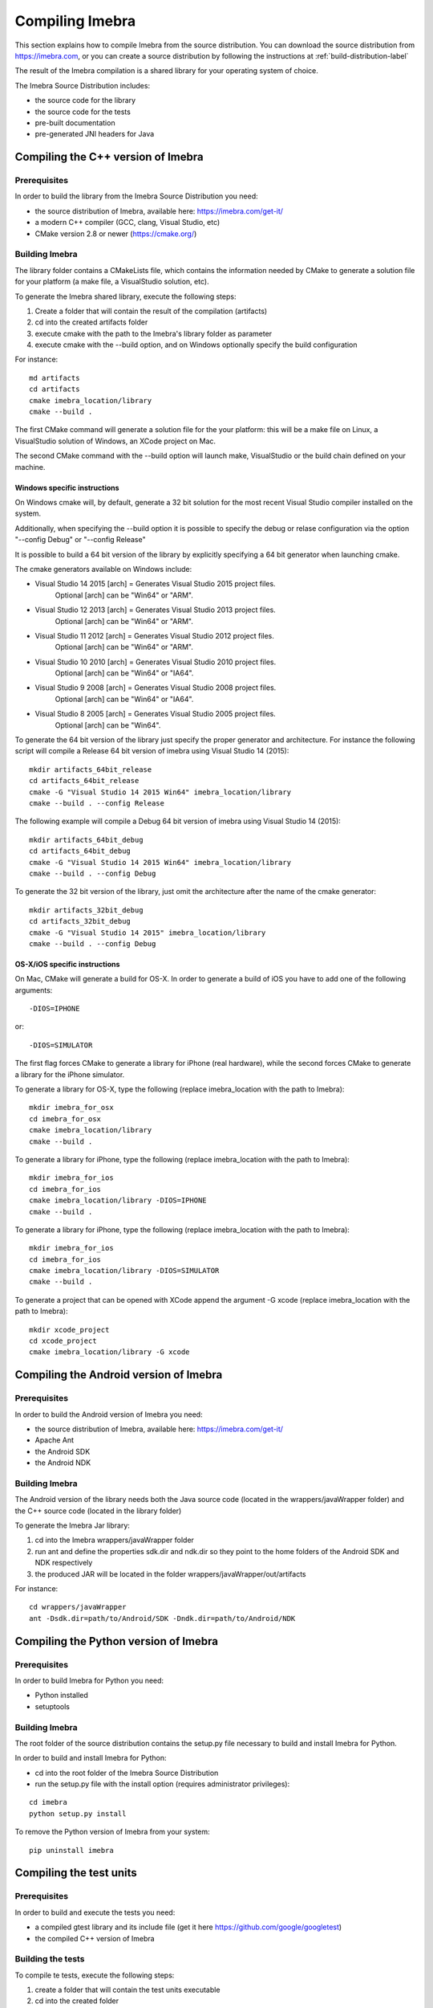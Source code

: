 .. _compiling-imebra-label:

Compiling Imebra
================

This section explains how to compile Imebra from the source distribution.
You can download the source distribution from https://imebra.com, or you can create a source distribution
by following the instructions at :ref:`build-distribution-label`

The result of the Imebra compilation is a shared library for your operating system of choice.

The Imebra Source Distribution includes:

- the source code for the library
- the source code for the tests
- pre-built documentation
- pre-generated JNI headers for Java


Compiling the C++ version of Imebra
-----------------------------------

Prerequisites
.............

In order to build the library from the Imebra Source Distribution you need:

- the source distribution of Imebra, available here: https://imebra.com/get-it/
- a modern C++ compiler (GCC, clang, Visual Studio, etc)
- CMake version 2.8 or newer (https://cmake.org/)




Building Imebra
...............

The library folder contains a CMakeLists file, which contains the information needed by
CMake to generate a solution file for your platform (a make file, a VisualStudio solution, etc).

To generate the Imebra shared library, execute the following steps:

1. Create a folder that will contain the result of the compilation (artifacts)
2. cd into the created artifacts folder
3. execute cmake with the path to the Imebra's library folder as parameter
4. execute cmake with the --build option, and on Windows optionally specify the build configuration

For instance:

::

    md artifacts
    cd artifacts
    cmake imebra_location/library
    cmake --build .

The first CMake command will generate a solution file for the your platform: this will be a 
make file on Linux, a VisualStudio solution of Windows, an XCode project on Mac.

The second CMake command with the --build option will launch make, VisualStudio or the build
chain defined on your machine.


Windows specific instructions
,,,,,,,,,,,,,,,,,,,,,,,,,,,,,

On Windows cmake will, by default, generate a 32 bit solution for the most recent Visual Studio compiler installed on
the system.

Additionally, when specifying the --build option it is possible to specify the debug or relase configuration via
the option "--config Debug" or "--config Release"

It is possible to build a 64 bit version of the library by explicitly specifying a 64 bit generator when launching cmake.

The cmake generators available on Windows include:

- Visual Studio 14 2015 [arch] = Generates Visual Studio 2015 project files.
                                 Optional [arch] can be "Win64" or "ARM".
- Visual Studio 12 2013 [arch] = Generates Visual Studio 2013 project files.
                                 Optional [arch] can be "Win64" or "ARM".
- Visual Studio 11 2012 [arch] = Generates Visual Studio 2012 project files.
                                 Optional [arch] can be "Win64" or "ARM".
- Visual Studio 10 2010 [arch] = Generates Visual Studio 2010 project files.
                                 Optional [arch] can be "Win64" or "IA64".
- Visual Studio 9 2008 [arch]  = Generates Visual Studio 2008 project files.
                                 Optional [arch] can be "Win64" or "IA64".
- Visual Studio 8 2005 [arch]  = Generates Visual Studio 2005 project files.
                                 Optional [arch] can be "Win64".

To generate the 64 bit version of the library just specify the proper generator and architecture.
For instance the following script will compile a Release 64 bit version of imebra using Visual Studio 14 (2015):

::

    mkdir artifacts_64bit_release
    cd artifacts_64bit_release
    cmake -G "Visual Studio 14 2015 Win64" imebra_location/library
    cmake --build . --config Release

The following example will compile a Debug 64 bit version of imebra using Visual Studio 14 (2015):

::

    mkdir artifacts_64bit_debug
    cd artifacts_64bit_debug
    cmake -G "Visual Studio 14 2015 Win64" imebra_location/library
    cmake --build . --config Debug

To generate the 32 bit version of the library, just omit the architecture after the name of the cmake generator:

::

    mkdir artifacts_32bit_debug
    cd artifacts_32bit_debug
    cmake -G "Visual Studio 14 2015" imebra_location/library
    cmake --build . --config Debug


OS-X/iOS specific instructions
,,,,,,,,,,,,,,,,,,,,,,,,,,,,,,

On Mac, CMake will generate a build for OS-X. In order to generate a build of iOS you have to add one of
the following arguments::

    -DIOS=IPHONE

or::

    -DIOS=SIMULATOR

The first flag forces CMake to generate a library for iPhone (real hardware), while the second forces CMake
to generate a library for the iPhone simulator.

To generate a library for OS-X, type the following (replace imebra_location with the path to Imebra):

::

    mkdir imebra_for_osx
    cd imebra_for_osx
    cmake imebra_location/library
    cmake --build .

To generate a library for iPhone, type the following (replace imebra_location with the path to Imebra):

::

    mkdir imebra_for_ios
    cd imebra_for_ios
    cmake imebra_location/library -DIOS=IPHONE
    cmake --build .

To generate a library for iPhone, type the following (replace imebra_location with the path to Imebra):

::

    mkdir imebra_for_ios
    cd imebra_for_ios
    cmake imebra_location/library -DIOS=SIMULATOR
    cmake --build .

To generate a project that can be opened with XCode append the argument -G xcode (replace imebra_location with the path to Imebra):

::

    mkdir xcode_project
    cd xcode_project
    cmake imebra_location/library -G xcode


Compiling the Android version of Imebra
---------------------------------------

Prerequisites
.............

In order to build the Android version of Imebra you need:

- the source distribution of Imebra, available here: https://imebra.com/get-it/
- Apache Ant
- the Android SDK
- the Android NDK

Building Imebra
...............

The Android version of the library needs both the Java source code (located in the wrappers/javaWrapper folder)
and the C++ source code (located in the library folder)

To generate the Imebra Jar library:

1. cd into the Imebra wrappers/javaWrapper folder
2. run ant and define the properties sdk.dir and ndk.dir so they point to the home folders of the Android SDK and NDK respectively
3. the produced JAR will be located in the folder wrappers/javaWrapper/out/artifacts

For instance:

::

    cd wrappers/javaWrapper
    ant -Dsdk.dir=path/to/Android/SDK -Dndk.dir=path/to/Android/NDK
    


Compiling the Python version of Imebra
--------------------------------------

Prerequisites
.............

In order to build Imebra for Python you need:

- Python installed
- setuptools

Building Imebra
...............

The root folder of the source distribution contains the setup.py file necessary to build and install Imebra for Python.

In order to build and install Imebra for Python:

- cd into the root folder of the Imebra Source Distribution
- run the setup.py file with the install option (requires administrator privileges):

::

    cd imebra
    python setup.py install

To remove the Python version of Imebra from your system:

::

    pip uninstall imebra


Compiling the test units
------------------------

Prerequisites
.............

In order to build and execute the tests you need:

- a compiled gtest library and its include file (get it here https://github.com/google/googletest)
- the compiled C++ version of Imebra

Building the tests
..................

To compile te tests, execute the following steps:

1. create a folder that will contain the test units executable
2. cd into the created folder
3. run cmake with the path to the tests/CMakeLists.txt as a parameter. You can also define the
   CMake variables imebra_library, gtest_library and gtest_include with the path to the
   imebra library, gtest library and gtest include folder respectively
4. run cmake --build .

For instance:

::

    md tests_artifacts
    cd tests_artifacts
    cmake -Dimebra_library="path/to/imebra/library" -Dgtest_library="path/to/gtest/library" -Dgtest_include="path/to/gtest/include" imebra_location/tests
    cmake --build .






